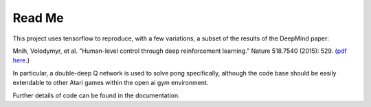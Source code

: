 Read Me
============

This project uses tensorflow to reproduce, with a few variations, a subset of the
results of the DeepMind paper:

Mnih, Volodymyr, et al. "Human-level control through deep reinforcement learning." Nature 518.7540 (2015): 529. (`pdf here <https://daiwk.github.io/assets/dqn.pdf>`_.)

In particular, a double-deep Q network is used to solve pong specifically, although
the code base should be easily extendable to other Atari games within the open ai
gym environment.

Further details of code can be found in the documentation.
